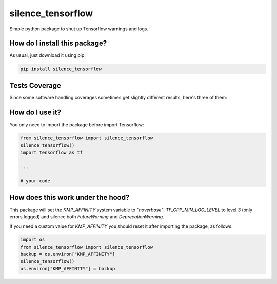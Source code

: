 silence_tensorflow
=========================================================================================
|travis| |sonar_quality| |sonar_maintainability|
|codacy| |code_climate_maintainability| |pip| |downloads|

Simple python package to shut up Tensorflow warnings and logs.

How do I install this package?
----------------------------------------------
As usual, just download it using pip:

.. code:: shell

    pip install silence_tensorflow

Tests Coverage
----------------------------------------------
Since some software handling coverages sometimes
get slightly different results, here's three of them:

|coveralls| |sonar_coverage| |code_climate_coverage|

How do I use it?
----------------------------------------
You only need to import the package before import Tensorflow:

.. code:: python

    from silence_tensorflow import silence_tensorflow
    silence_tensorflow()
    import tensorflow as tf

    ...

    # your code

How does this work under the hood?
----------------------------------------
This package will set the `KMP_AFFINITY` system variable to `"noverbose"`,
`TF_CPP_MIN_LOG_LEVEL` to level `3` (only errors logged) and silence both `FutureWarning` and `DeprecationWarning`.

If you need a custom value for `KMP_AFFINITY` you should reset it after importing the package, as follows:

.. code:: python

    import os
    from silence_tensorflow import silence_tensorflow
    backup = os.environ["KMP_AFFINITY"]
    silence_tensorflow()
    os.environ["KMP_AFFINITY"] = backup

.. |travis| image:: https://travis-ci.org/LucaCappelletti94/silence_tensorflow.png
   :target: https://travis-ci.org/LucaCappelletti94/silence_tensorflow
   :alt: Travis CI build

.. |sonar_quality| image:: https://sonarcloud.io/api/project_badges/measure?project=LucaCappelletti94_silence_tensorflow&metric=alert_status
    :target: https://sonarcloud.io/dashboard/index/LucaCappelletti94_silence_tensorflow
    :alt: SonarCloud Quality

.. |sonar_maintainability| image:: https://sonarcloud.io/api/project_badges/measure?project=LucaCappelletti94_silence_tensorflow&metric=sqale_rating
    :target: https://sonarcloud.io/dashboard/index/LucaCappelletti94_silence_tensorflow
    :alt: SonarCloud Maintainability

.. |sonar_coverage| image:: https://sonarcloud.io/api/project_badges/measure?project=LucaCappelletti94_silence_tensorflow&metric=coverage
    :target: https://sonarcloud.io/dashboard/index/LucaCappelletti94_silence_tensorflow
    :alt: SonarCloud Coverage

.. |coveralls| image:: https://coveralls.io/repos/github/LucaCappelletti94/silence_tensorflow/badge.svg?branch=master
    :target: https://coveralls.io/github/LucaCappelletti94/silence_tensorflow?branch=master
    :alt: Coveralls Coverage

.. |pip| image:: https://badge.fury.io/py/silence-tensorflow.svg
    :target: https://badge.fury.io/py/silence-tensorflow
    :alt: Pypi project

.. |downloads| image:: https://pepy.tech/badge/silence-tensorflow
    :target: https://pepy.tech/badge/silence-tensorflow
    :alt: Pypi total project downloads 

.. |codacy| image:: https://api.codacy.com/project/badge/Grade/e6fe64db1c9042bbaa4c0a20bde585dc
    :target: https://www.codacy.com/app/LucaCappelletti94/silence_tensorflow?utm_source=github.com&amp;utm_medium=referral&amp;utm_content=LucaCappelletti94/silence_tensorflow&amp;utm_campaign=Badge_Grade
    :alt: Codacy Maintainability

.. |code_climate_maintainability| image:: https://api.codeclimate.com/v1/badges/c2c6e147021b6855351e/maintainability
    :target: https://codeclimate.com/github/LucaCappelletti94/silence_tensorflow/maintainability
    :alt: Maintainability

.. |code_climate_coverage| image:: https://api.codeclimate.com/v1/badges/c2c6e147021b6855351e/test_coverage
    :target: https://codeclimate.com/github/LucaCappelletti94/silence_tensorflow/test_coverage
    :alt: Code Climate Coverate
